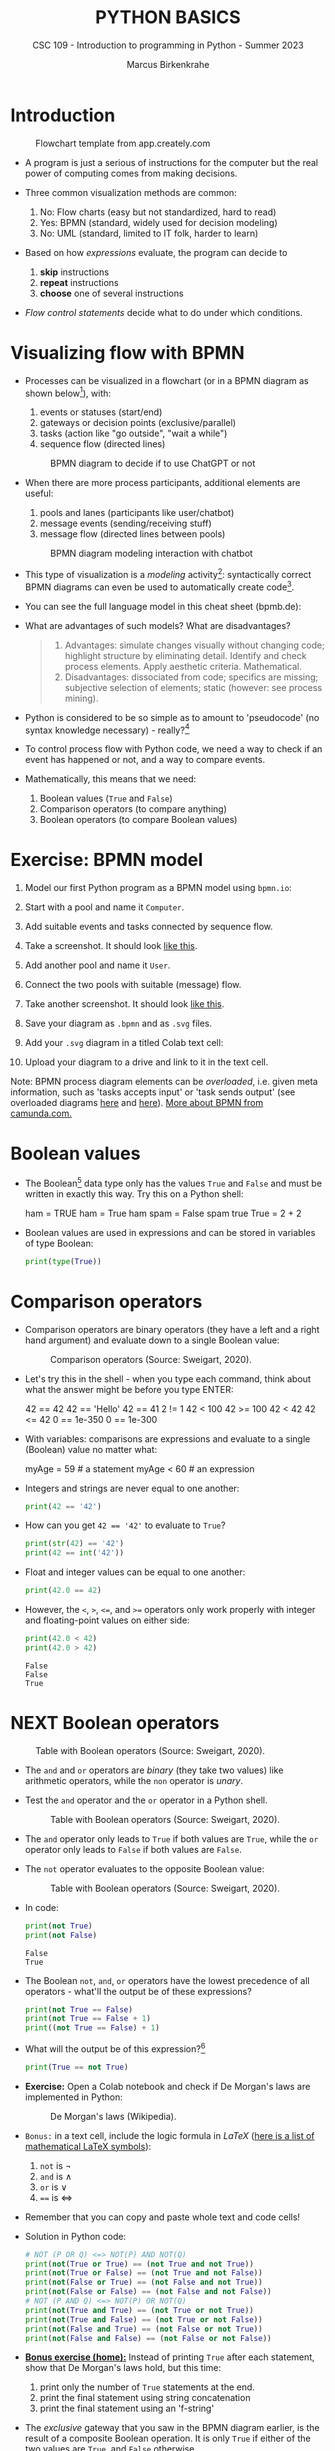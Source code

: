 #+TITLE:PYTHON BASICS
#+AUTHOR: Marcus Birkenkrahe
#+SUBTITLE: CSC 109 - Introduction to programming in Python - Summer 2023
#+STARTUP: overview hideblocks indent inlineimages entitiespretty
#+PROPERTY: header-args:python :results output :exports both :session *Python*
* Introduction
#+attr_latex: :width 400px
#+caption: Flowchart template from app.creately.com
[[../img/py_flowchart.png]]

- A program is just a serious of instructions for the computer but the
  real power of computing comes from making decisions.

- Three common visualization methods are common:
  1) No: Flow charts (easy but not standardized, hard to read)
  2) Yes: BPMN (standard, widely used for decision modeling)
  3) No: UML (standard, limited to IT folk, harder to learn)
  
- Based on how /expressions/ evaluate, the program can decide to
  1) *skip* instructions
  2) *repeat* instructions
  3) *choose* one of several instructions

- /Flow control statements/ decide what to do under which conditions.

* Visualizing flow with BPMN

- Processes can be visualized in a flowchart (or in a BPMN diagram as
  shown below[fn:1]), with:
  1) events or statuses (start/end)
  2) gateways or decision points (exclusive/parallel)
  3) tasks (action like "go outside", "wait a while")
  4) sequence flow (directed lines)
  #+attr_latex: :width 400px
  #+caption: BPMN diagram to decide if to use ChatGPT or not
  [[../img/py_chatbot_1.png]]

- When there are more process participants, additional elements are
  useful:
  1) pools and lanes (participants like user/chatbot)
  2) message events (sending/receiving stuff)
  3) message flow (directed lines between pools)
  #+attr_latex: :width 400px
  #+caption: BPMN diagram modeling interaction with chatbot
  [[../img/py_chatbot_2.png]]

- This type of visualization is a /modeling/ activity[fn:2]:
  syntactically correct BPMN diagrams can even be used to
  automatically create code[fn:3].

- You can see the full language model in this cheat sheet (bpmb.de):
  #+attr_latex: :width 400px
  [[../img/2_bpmn_cheat_sheet.png]]
  
- What are advantages of such models? What are disadvantages?
  #+begin_quote
  1. Advantages: simulate changes visually without changing code;
     highlight structure by eliminating detail. Identify and check
     process elements. Apply aesthetic criteria. Mathematical.
  2. Disadvantages: dissociated from code; specifics are missing;
     subjective selection of elements; static (however: see process
     mining).
  #+end_quote

- Python is considered to be so simple as to amount to 'pseudocode'
  (no syntax knowledge necessary) - really?[fn:4]
  #+attr_latex: :width 400px
  [[../img/2_complex.png]]
  
- To control process flow with Python code, we need a way to check if
  an event has happened or not, and a way to compare events.

- Mathematically, this means that we need:
  1) Boolean values (~True~ and ~False~)
  2) Comparison operators (to compare anything)
  3) Boolean operators (to compare Boolean values)

* Exercise: BPMN model

1) Model our first Python program as a BPMN model using ~bpmn.io~:
   #+attr_latex: :width 300px
   [[../img/bpmn1.png]]  [[../img/bpmn2.png]]
   
2) Start with a pool and name it ~Computer~.
3) Add suitable events and tasks connected by sequence flow.
4) Take a screenshot. It should look [[https://github.com/birkenkrahe/admin/blob/main/RoamNotes/img/py_first.png][like this]].
5) Add another pool and name it ~User~.
6) Connect the two pools with suitable (message) flow.
7) Take another screenshot. It should look [[https://github.com/birkenkrahe/admin/blob/main/RoamNotes/img/py_first_user.png][like this]].
8) Save your diagram as ~.bpmn~ and as ~.svg~ files.
9) Add your ~.svg~ diagram in a titled Colab text cell:
10) Upload your diagram to a drive and link to it in the text cell.

#+attr_latex: :width 400px
[[../img/2_colab_diagram.png]]

Note: BPMN process diagram elements can be /overloaded/, i.e. given meta
information, such as 'tasks accepts input' or 'task sends output' (see
overloaded diagrams [[https://github.com/birkenkrahe/admin/blob/main/RoamNotes/img/py_first_overloaded.png][here]] and [[https://github.com/birkenkrahe/admin/blob/main/RoamNotes/img/py_first_user_overloaded.png][here]]). [[https://camunda.com/bpmn/reference/][More about BPMN from camunda.com.]]

* Boolean values

- The Boolean[fn:5] data type only has the values ~True~ and ~False~ and
  must be written in exactly this way. Try this on a Python shell:
  #+begin_example python :
    ham = TRUE
    ham = True
    ham
    spam = False
    spam
    true
    True = 2 + 2  
  #+end_example
  
- Boolean values are used in expressions and can be stored in
  variables of type Boolean:
  #+begin_src python :results output
    print(type(True))
  #+end_src

* Comparison operators

- Comparison operators are binary operators (they have a left and a
  right hand argument) and evaluate down to a single Boolean value:
  #+attr_latex :width 400px
  #+caption: Comparison operators (Source: Sweigart, 2020).
  [[../img/py_comparison.png]]

- Let's try this in the shell - when you type each command, think
  about what the answer might be before you type ENTER:
  #+begin_example python
    42 == 42
    42 == 'Hello'
    42 == 41
    2 != 1
    42 < 100
    42 >= 100
    42 < 42
    42 <= 42
    0 == 1e-350
    0 == 1e-300
  #+end_example

- With variables: comparisons are expressions and evaluate to a single
  (Boolean) value no matter what:
  #+begin_example python
    myAge = 59  # a statement
    myAge < 60  # an expression
  #+end_example

- Integers and strings are never equal to one another:
  #+begin_src python
    print(42 == '42')
  #+end_src

- How can you get ~42 == '42'~ to evaluate to ~True~?
  #+begin_src python
    print(str(42) == '42')
    print(42 == int('42'))
  #+end_src

- Float and integer values can be equal to one another:
  #+begin_src python
    print(42.0 == 42)
  #+end_src

- However, the ~<~, ~>~, ~<=~, and ~>=~ operators only work properly with
  integer and floating-point values on either side:
  #+begin_src python
    print(42.0 < 42)
    print(42.0 > 42)
  #+end_src

  #+RESULTS:
  : False
  : False
  : True

* NEXT Boolean operators
#+attr_latex :width 400px
#+caption: Table with Boolean operators (Source: Sweigart, 2020).
[[../img/py_and.png]]

- The ~and~ and ~or~ operators are /binary/ (they take two values) like
  arithmetic operators, while the ~non~ operator is /unary/.

- Test the ~and~ operator and the ~or~ operator in a Python shell.
  #+attr_latex :width 400px
  #+caption: Table with Boolean operators (Source: Sweigart, 2020).
  [[../img/py_or.png]]

- The ~and~ operator only leads to ~True~ if both values are ~True~, while
  the ~or~ operator only leads to ~False~ if both values are ~False~.

- The ~not~ operator evaluates to the opposite Boolean value:
  #+attr_latex :width 400px
  #+caption: Table with Boolean operators (Source: Sweigart, 2020).
  [[../img/py_not.png]]

- In code:
  #+begin_src python
    print(not True)
    print(not False)
  #+end_src

  #+RESULTS:
  : False
  : True

- The Boolean ~not~, ~and~, ~or~ operators have the lowest precedence of all
  operators - what'll the output be of these expressions?
  #+begin_src python
    print(not True == False)    
    print(not True == False + 1) 
    print((not True == False) + 1)
  #+end_src

- What will the output be of this expression?[fn:6]
  #+begin_src python
    print(True == not True)
  #+end_src

- *Exercise:* Open a Colab notebook and check if De Morgan's laws are
  implemented in Python:
  #+attr_latex :width 400px
  #+caption: De Morgan's laws (Wikipedia).
  [[../img/py_de_morgan.png]]

- ~Bonus:~ in a text cell, include the logic formula in $LaTeX$
  ([[https://oeis.org/wiki/List_of_LaTeX_mathematical_symbols][here is a list of mathematical LaTeX symbols]]):
  1) ~not~ is $\neg$
  2) ~and~ is $\land$
  3) ~or~ is $\lor$
  4) ~==~ is $\Longleftrightarrow$

- Remember that you can copy and paste whole text and code cells!

- Solution in Python code:
  #+begin_src python
    # NOT (P OR Q) <=> NOT(P) AND NOT(Q)
    print(not(True or True) == (not True and not True))
    print(not(True or False) == (not True and not False))
    print(not(False or True) == (not False and not True))
    print(not(False or False) == (not False and not False))
    # NOT (P AND Q) <=> NOT(P) OR NOT(Q)
    print(not(True and True) == (not True or not True))
    print(not(True and False) == (not True or not False))
    print(not(False and True) == (not False or not True))
    print(not(False and False) == (not False or not False))
  #+end_src

- *[[https://lyon.instructure.com/courses/1700/assignments/14732][Bonus exercise (home):]]* Instead of printing ~True~ after each
  statement, show that De Morgan's laws hold, but this time:
  1) print only the number of ~True~ statements at the end.
  2) print the final statement using string concatenation
  3) print the final statement using an 'f-string'

- The /exclusive/ gateway that you saw in the BPMN diagram earlier, is
  the result of a composite Boolean operation. It is only ~True~ if
  either of the two values are ~True~, and ~False~ otherwise.

- This combination of Boolean operators does that \forall Booleans p, q:
  #+attr_latex :width 400px
  #+caption: Exclusive OR operation (Wikipedia)
  [[../img/py_xor.png]]

- You can test if this is implemented in Python as before:
  #+begin_src python
    print((True or True) and (not True or not True))  # A = B = True
    print((True or False) and (not True or not False)) # A=True, B=False
    print((False or True) and (not False or not True)) # A=False, B=True
    print((False or False) and (not False or not False)) # A = B = False
  #+end_src

- Fortunately, Python has an bit-wise XOR ('exclusive ~or~) operator[fn:7]:
  #+begin_src python
    print(True ^ True)
    print(True ^ False)
    print(False ^ True)
    print(False ^ False)
  #+end_src

* Compound logical operators

- Comparison and Boolean operators can be mixed to establish more
  complicated logical dependencies.
  #+begin_src python
    print((4 < 5) and (5 < 6))
    print((4 < 5) and (9 < 6))
    print((1 == 2) or (2 == 2))
  #+end_src

- Here is the evaluation process of the computer:
  #+attr_latex: :width 150px
  [[../img/py_compound.png]]

- What will the output be? What's the order or precedence?
  #+begin_src python
    result = 5 < 10 and 2 + 2 == 4 or not (3 >= 5)
    print(result)
  #+end_src  

- Order or evaluation:
  #+begin_example python
    2 + 2  # 4 (True)
    5 < 10 # True
    3 >= 5 # False
    4 == 4 # True
    not False  # True
    True and True # True
    True or True # True
  #+end_example
  
- Compound logical expressions are common in database queries to
  filter records that satisfy several conditions for different
  features - here is an SQLite example:
  #+begin_src sqlite
    -- .databases -- check database
    -- CREATE TABLE people -- create table
    --        (f_name TEXT, l_name TEXT,
    --         century text, phy INTEGER, eng INTEGER);
    -- .tables -- check tables
    -- INSERT INTO people VALUES ("Albert","Einstein","19",TRUE,FALSE);
    -- INSERT INTO people VALUES ("Elon","Musk","20",FALSE,TRUE);
    -- INSERT INTO people VALUES ("Nikola","Tesla","19",TRUE,TRUE);
    -- ------------------------------------------------------------
    .mode box
    SELECT * FROM people; -- return only people born in the 19th century
    -- who were both physicists and engineers:
    SELECT * FROM people WHERE born=="19" AND eng==TRUE AND phy==TRUE;
  #+end_src

  #+RESULTS:
  #+begin_example
  ┌────────┬──────────┬──────┬─────┬─────┐
  │ f_name │  l_name  │ born │ phy │ eng │
  ├────────┼──────────┼──────┼─────┼─────┤
  │ Albert │ Einstein │ 19   │ 1   │ 0   │
  │ Elon   │ Musk     │ 20   │ 0   │ 1   │
  │ Nikola │ Tesla    │ 19   │ 1   │ 1   │
  └────────┴──────────┴──────┴─────┴─────┘
  ┌────────┬────────┬──────┬─────┬─────┐
  │ f_name │ l_name │ born │ phy │ eng │
  ├────────┼────────┼──────┼─────┼─────┤
  │ Nikola │ Tesla  │ 19   │ 1   │ 1   │
  └────────┴────────┴──────┴─────┴─────┘
  #+end_example

  #+attr_latex: :width 400px
  #+caption: Nikola Tesla (1856-1943)
  [[../img/py_tesla.jpg]]

- For example, to test if someone's age is both greater than 20 and if
  he owns a cat:
  #+begin_src python
    age = 22
    pet = 'cat'
    print(age > 20 and pet == 'cat')
  #+end_src

- Exercise! Let's say Joe is 20 and Jane is 24 years old, Joe has a
  dog, and Jane has a cat:
  1) Establish suitable variables for Joe and Jane
  2) Assign the correct values to these variables
  3) Assign ALL of these values on ONE line only
  #+begin_src python :results silent
    # Assign age and pet for Joe and Jane
    age_joe, pet_joe, age_jane, pet_jane = 20, 'dog', 24, 'cat'
  #+end_src

- Using these variables and their values, check:
  1) Does Jane have a dog?
  2) Is Joe younger or as old as Jane?
  3) Is Jane as old as Joe, and do they have different pets?
  4) Is Jane older than Joe, or is Jane's pet a dog?
  #+begin_src python
    # Does Jane have a dog?
    print(pet_jane == 'dog')
    # Is Joe younger or as old as Jane?
    print(age_joe <= age_jane)
    # Is Jane as old as Joe, and do they have different pets?
    print((age_jane == age_joe) and (pet_jane != pet_joe))
    # Is Jane older than Joe, or is Jane's pet a dog?
    print((age_jane >= age_joe) or (pet_jane == 'dog'))
  #+end_src

- Lastly, check if 4 is 2+2 and 2*2, and 2+2 is not 5:
  #+begin_src python
    print(2 + 2 == 4 and 2 * 2 == 4 and not 2 + 2 == 5)
  #+end_src

* Summary

- The Boolean data type has only two values: ~True~ and ~False~ (both
  beginning with capital letters).

- Comparison operators compare two values and evaluate to a Boolean
  value: ~==~, ~!=~, ~<~, ~>~, ~<=~, ~>=~

- ~==~ is a comparison operator, while ~=~ is the assignment operator for
  variables.

- Boolean operators (~and~, ~or~, ~not~) also evaluate to Boolean values.

* TODO Glossary


* References

- IBM (2023). BPEL process. URL: [[https://www.ibm.com/docs/en/baw/22.x?topic=types-bpel-process][ibm.com]].
- Camunda (2022). Web-based tooling for BPMN, DMN and Forms. URL:
  [[https://bpmn.io/][bpmn.io]].

* Footnotes

[fn:1]BPMN stands for "Business Process Model and Notation" and is a
standardized, diagrammatic language especially suited to modeling
business processes. Correct BPMN diagrams can be auto-translated into
code using BPEL (Business Process Execution Language) - see
OMG, 2010. For more information [[https://camunda.com/bpmn/][see here]], and to try it [[https://bpmn.io][see here]].

[fn:2]For a (new, short) book on modeling in Python, see Downey,
Modeling and Simulation in Python (NoStarch, 2023), [[https://allendowney.github.io/ModSimPy/index.html][free online]]. It is
also one of the textbooks for DSC 482.02 Data and Process Modeling
(fall 2023).

[fn:3]IBM has developed a language called BPEL (Business Process
Execution Language) that facilitates this process ([[https://www.ibm.com/docs/en/baw/22.x?topic=types-bpel-process][IBM, 2023]]).

[fn:4] The code example (from [[https://realpython.com/python-refactoring/][Shaw, 2019]]) has 'cyclomatic complexity'
of 5, i.e. there are 5 independent code paths that the Python
interpreter can follow to get to the end of the application.

[fn:5]This type name is capitalized because it is named after the
mathematician [[https://en.wikipedia.org/wiki/George_Boole][George Boole]] (1815-1864) who found Boolean algebra,
which can be used to design circuits in terms of logic gates.

[fn:6]The ~not~ operator is a unary operator and requires an operand
immediately after it - that's not what the computer sees here because
it evaluates from left to right. Fixes:
#+begin_example python
  True == (not True)
  not True == True
#+end_example

[fn:7]This operator does something else if fed with binary numbers.
